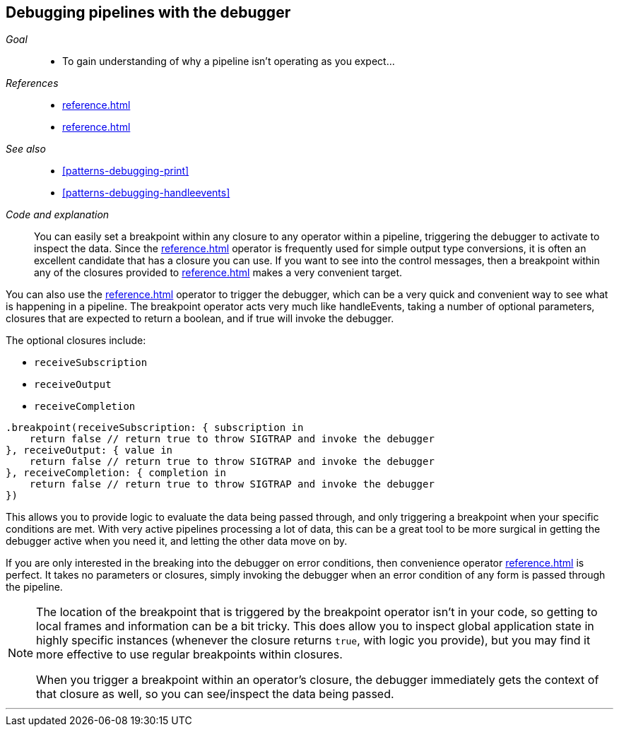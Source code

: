 [#patterns-debugging-breakpoint]
== Debugging pipelines with the debugger

__Goal__::

* To gain understanding of why a pipeline isn't operating as you expect...

__References__::

* <<reference.adoc#reference-handleevents>>
* <<reference.adoc#reference-map>>

__See also__::

* <<#patterns-debugging-print>>
* <<#patterns-debugging-handleevents>>

__Code and explanation__::

You can easily set a breakpoint within any closure to any operator within a pipeline, triggering the debugger to activate to inspect the data.
Since the <<reference.adoc#reference-map>> operator is frequently used for simple output type conversions, it is often an excellent candidate that has a closure you can use.
If you want to see into the control messages, then a breakpoint within any of the closures provided to <<reference.adoc#reference-handleevents>> makes a very convenient target.

You can also use the <<reference.adoc#reference-breakpoint>> operator to trigger the debugger, which can be a very quick and convenient way to see what is happening in a pipeline.
The breakpoint operator acts very much like handleEvents, taking a number of optional parameters, closures that are expected to return a boolean, and if true will invoke the debugger.

The optional closures include:

* `receiveSubscription`
* `receiveOutput`
* `receiveCompletion`

[source, swift]
----
.breakpoint(receiveSubscription: { subscription in
    return false // return true to throw SIGTRAP and invoke the debugger
}, receiveOutput: { value in
    return false // return true to throw SIGTRAP and invoke the debugger
}, receiveCompletion: { completion in
    return false // return true to throw SIGTRAP and invoke the debugger
})
----

This allows you to provide logic to evaluate the data being passed through, and only triggering a breakpoint when your specific conditions are met.
With very active pipelines processing a lot of data, this can be a great tool to be more surgical in getting the debugger active when you need it, and letting the other data move on by.

If you are only interested in the breaking into the debugger on error conditions, then convenience operator <<reference.adoc#reference-breakpointonerror>> is perfect.
It takes no parameters or closures, simply invoking the debugger when an error condition of any form is passed through the pipeline.

[NOTE]
====
The location of the breakpoint that is triggered by the breakpoint operator isn't in your code, so getting to local frames and information can be a bit tricky.
This does allow you to inspect global application state in highly specific instances (whenever the closure returns `true`, with logic you provide), but you may find it more effective to use regular breakpoints within closures.

When you trigger a breakpoint within an operator's closure, the debugger immediately gets the context of that closure as well, so you can see/inspect the data being passed.
====

// force a page break - in HTML rendering is just a <HR>
<<<
'''
